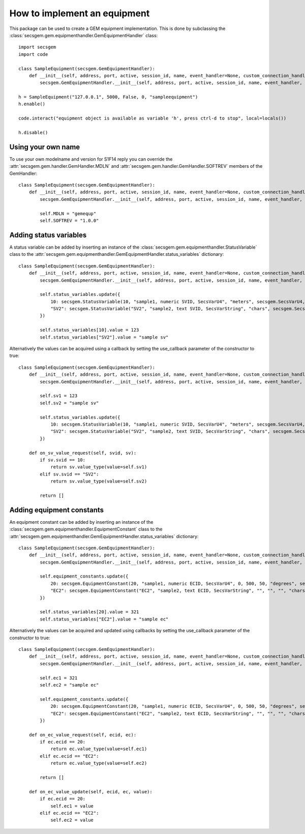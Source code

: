 How to implement an equipment
=============================

This package can be used to create a GEM equipment implementation. This is done by subclassing the :class:`secsgem.gem.equipmenthandler.GemEquipmentHandler` class::

    import secsgem
    import code

    class SampleEquipment(secsgem.GemEquipmentHandler):
        def __init__(self, address, port, active, session_id, name, event_handler=None, custom_connection_handler=None):
            secsgem.GemEquipmentHandler.__init__(self, address, port, active, session_id, name, event_handler, custom_connection_handler)

    h = SampleEquipment("127.0.0.1", 5000, False, 0, "sampleequipment")
    h.enable()

    code.interact("equipment object is available as variable 'h', press ctrl-d to stop", local=locals())

    h.disable()

Using your own name
-------------------

To use your own modelname and version for S1F14 reply you can override the :attr:`secsgem.gem.handler.GemHandler.MDLN` and :attr:`secsgem.gem.handler.GemHandler.SOFTREV` members of the GemHandler::

    class SampleEquipment(secsgem.GemEquipmentHandler):
        def __init__(self, address, port, active, session_id, name, event_handler=None, custom_connection_handler=None):
            secsgem.GemEquipmentHandler.__init__(self, address, port, active, session_id, name, event_handler, custom_connection_handler)

            self.MDLN = "gemequp"
            self.SOFTREV = "1.0.0"

Adding status variables
-----------------------

A status variable can be added by inserting an instance of the :class:`secsgem.gem.equipmenthandler.StatusVariable` class to the :attr:`secsgem.gem.equipmenthandler.GemEquipmentHandler.status_variables` dictionary::

    class SampleEquipment(secsgem.GemEquipmentHandler):
        def __init__(self, address, port, active, session_id, name, event_handler=None, custom_connection_handler=None):
            secsgem.GemEquipmentHandler.__init__(self, address, port, active, session_id, name, event_handler, custom_connection_handler)

            self.status_variables.update({
                10: secsgem.StatusVariable(10, "sample1, numeric SVID, SecsVarU4", "meters", secsgem.SecsVarU4, false),
                "SV2": secsgem.StatusVariable("SV2", "sample2, text SVID, SecsVarString", "chars", secsgem.SecsVarString, false),
            })

            self.status_variables[10].value = 123
            self.status_variables["SV2"].value = "sample sv"


Alternatively the values can be acquired using a callback by setting the use_callback parameter of the constructor to true::

    class SampleEquipment(secsgem.GemEquipmentHandler):
        def __init__(self, address, port, active, session_id, name, event_handler=None, custom_connection_handler=None):
            secsgem.GemEquipmentHandler.__init__(self, address, port, active, session_id, name, event_handler, custom_connection_handler)

            self.sv1 = 123
            self.sv2 = "sample sv"

            self.status_variables.update({
                10: secsgem.StatusVariable(10, "sample1, numeric SVID, SecsVarU4", "meters", secsgem.SecsVarU4, true),
                "SV2": secsgem.StatusVariable("SV2", "sample2, text SVID, SecsVarString", "chars", secsgem.SecsVarString, true),
            })

        def on_sv_value_request(self, svid, sv):
            if sv.svid == 10:
                return sv.value_type(value=self.sv1)
            elif sv.svid == "SV2":
                return sv.value_type(value=self.sv2)

            return []


Adding equipment constants
--------------------------

An equipment constant can be added by inserting an instance of the :class:`secsgem.gem.equipmenthandler.EquipmentConstant` class to the :attr:`secsgem.gem.equipmenthandler.GemEquipmentHandler.status_variables` dictionary::

    class SampleEquipment(secsgem.GemEquipmentHandler):
        def __init__(self, address, port, active, session_id, name, event_handler=None, custom_connection_handler=None):
            secsgem.GemEquipmentHandler.__init__(self, address, port, active, session_id, name, event_handler, custom_connection_handler)

            self.equipment_constants.update({
                20: secsgem.EquipmentConstant(20, "sample1, numeric ECID, SecsVarU4", 0, 500, 50, "degrees", secsgem.SecsVarU4, false),
                "EC2": secsgem.EquipmentConstant("EC2", "sample2, text ECID, SecsVarString", "", "", "", "chars", secsgem.SecsVarString, false),
            })

            self.status_variables[20].value = 321
            self.status_variables["EC2"].value = "sample ec"


Alternatively the values can be acquired and updated using callbacks by setting the use_callback parameter of the constructor to true::

    class SampleEquipment(secsgem.GemEquipmentHandler):
        def __init__(self, address, port, active, session_id, name, event_handler=None, custom_connection_handler=None):
            secsgem.GemEquipmentHandler.__init__(self, address, port, active, session_id, name, event_handler, custom_connection_handler)

            self.ec1 = 321
            self.ec2 = "sample ec"

            self.equipment_constants.update({
                20: secsgem.EquipmentConstant(20, "sample1, numeric ECID, SecsVarU4", 0, 500, 50, "degrees", secsgem.SecsVarU4, true),
                "EC2": secsgem.EquipmentConstant("EC2", "sample2, text ECID, SecsVarString", "", "", "", "chars", secsgem.SecsVarString, true),
            })

        def on_ec_value_request(self, ecid, ec):
            if ec.ecid == 20:
                return ec.value_type(value=self.ec1)
            elif ec.ecid == "EC2":
                return ec.value_type(value=self.ec2)

            return []

        def on_ec_value_update(self, ecid, ec, value):
            if ec.ecid == 20:
                self.ec1 = value
            elif ec.ecid == "EC2":
                self.ec2 = value

